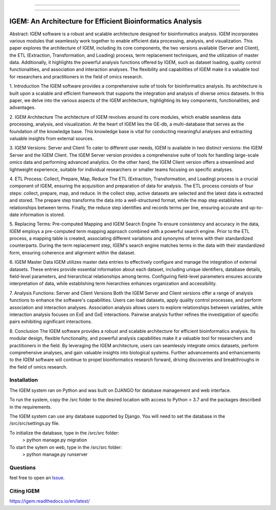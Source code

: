 

------------


------------

IGEM: An Architecture for Efficient Bioinformatics Analysis
============================================================



Abstract:
IGEM software is a robust and scalable architecture designed for bioinformatics analysis. IGEM incorporates various modules that seamlessly work together to enable efficient data processing, analysis, and visualization. This paper explores the architecture of IGEM, including its core components, the two versions available (Server and Client), the ETL (Extraction, Transformation, and Loading) process, term replacement techniques, and the utilization of master data. Additionally, it highlights the powerful analysis functions offered by IGEM, such as dataset loading, quality control functionalities, and association and interaction analyses. The flexibility and capabilities of IGEM make it a valuable tool for researchers and practitioners in the field of omics research.

1. Introduction
The IGEM software provides a comprehensive suite of tools for bioinformatics analysis. Its architecture is built upon a scalable and efficient framework that supports the integration and analysis of diverse omics datasets. In this paper, we delve into the various aspects of the IGEM architecture, highlighting its key components, functionalities, and advantages.

2. IGEM Architecture
The architecture of IGEM revolves around its core modules, which enable seamless data processing, analysis, and visualization. At the heart of IGEM lies the GE-db, a multi-database that serves as the foundation of the knowledge base. This knowledge base is vital for conducting meaningful analyses and extracting valuable insights from external sources.

3. IGEM Versions: Server and Client
To cater to different user needs, IGEM is available in two distinct versions: the IGEM Server and the IGEM Client. The IGEM Server version provides a comprehensive suite of tools for handling large-scale omics data and performing advanced analytics. On the other hand, the IGEM Client version offers a streamlined and lightweight experience, suitable for individual researchers or smaller teams focusing on specific analyses.

4. ETL Process: Collect, Prepare, Map, Reduce
The ETL (Extraction, Transformation, and Loading) process is a crucial component of IGEM, ensuring the acquisition and preparation of data for analysis. The ETL process consists of four steps: collect, prepare, map, and reduce. In the collect step, active datasets are selected and the latest data is extracted and stored. The prepare step transforms the data into a well-structured format, while the map step establishes relationships between terms. Finally, the reduce step identifies and records terms per line, ensuring accurate and up-to-date information is stored.

5. Replacing Terms: Pre-computed Mapping and IGEM Search Engine
To ensure consistency and accuracy in the data, IGEM employs a pre-computed term mapping approach combined with a powerful search engine. Prior to the ETL process, a mapping table is created, associating different variations and synonyms of terms with their standardized counterparts. During the term replacement step, IGEM's search engine matches terms in the data with their standardized form, ensuring coherence and alignment within the dataset.

6. IGEM Master Data
IGEM utilizes master data entries to effectively configure and manage the integration of external datasets. These entries provide essential information about each dataset, including unique identifiers, database details, field-level parameters, and hierarchical relationships among terms. Configuring field-level parameters ensures accurate interpretation of data, while establishing term hierarchies enhances organization and accessibility.

7. Analysis Functions: Server and Client Versions
Both the IGEM Server and Client versions offer a range of analysis functions to enhance the software's capabilities. Users can load datasets, apply quality control processes, and perform association and interaction analyses. Association analysis allows users to explore relationships between variables, while interaction analysis focuses on ExE and GxE interactions. Pairwise analysis further refines the investigation of specific pairs exhibiting
significant interactions.

8. Conclusion
The IGEM software provides a robust and scalable architecture for efficient bioinformatics analysis. Its modular design, flexible functionality, and powerful analysis capabilities make it a valuable tool for researchers and practitioners in the field. By leveraging the IGEM architecture, users can seamlessly integrate omics datasets, perform comprehensive analyses, and gain valuable insights into biological systems. Further advancements and enhancements to the IGEM software will continue to propel bioinformatics research forward, driving discoveries and breakthroughs in the field of omics research.


Installation
------------
The IGEM system ran on Python and was built on DJANGO for database management and web interface.

To run the system, copy the /src folder to the desired location with access to Python > 3.7 and the packages described in the requirements.

The IGEM system can use any database supported by Django. You will need to set the database in the /src/src/settings.py file.

To initialize the database, type in the /src/src folder:
    > python manage.py migration

To start the sytem on web, type in the /src/src folder:
    > python manage.py runserver

Questions
---------

feel free to open an `Issue <https://github.com/HallLab/igem/issues>`_.

Citing IGEM
--------------


https://igem.readthedocs.io/en/latest/